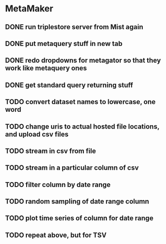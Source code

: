 * MetaMaker
** DONE run triplestore server from Mist again
   CLOSED: [2017-05-06 Sat 11:22]
** DONE put metaquery stuff in new tab
   CLOSED: [2017-05-06 Sat 14:07]
** DONE redo dropdowns for metagator so that they work like metaquery ones
   CLOSED: [2017-05-08 Mon 14:54]
** DONE get standard query returning stuff
   CLOSED: [2017-05-08 Mon 14:54]
** TODO convert dataset names to lowercase, one word
** TODO change uris to actual hosted file locations, and upload csv files
** TODO stream in csv from file
** TODO stream in a particular column of csv
** TODO filter column by date range
** TODO random sampling of date range column
** TODO plot time series of column for date range
** TODO repeat above, but for TSV
